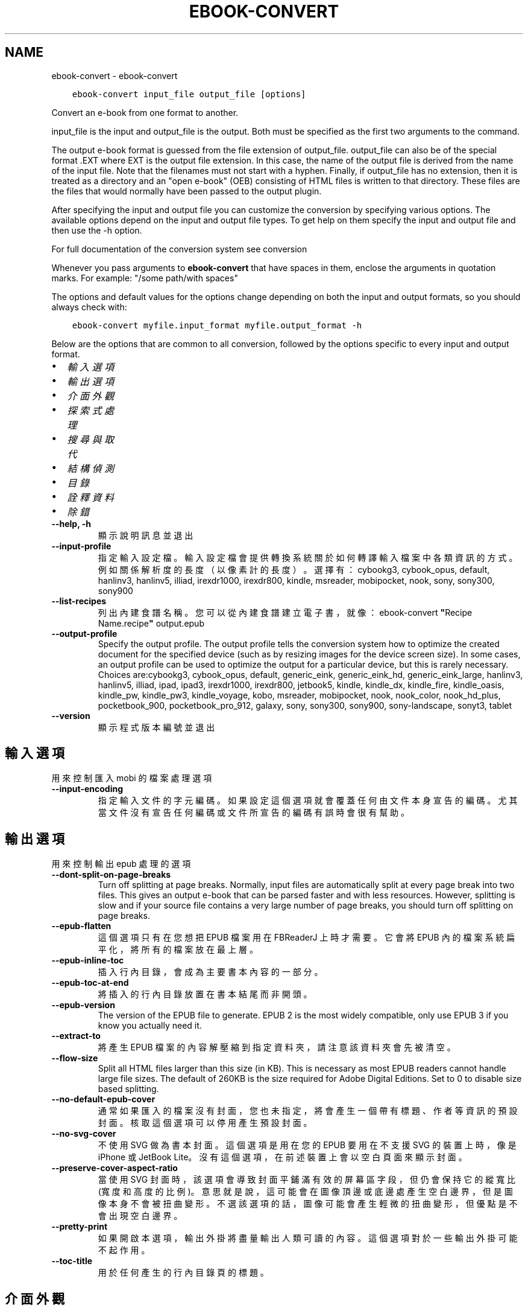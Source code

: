 .\" Man page generated from reStructuredText.
.
.TH "EBOOK-CONVERT" "1" "12月 12, 2020" "5.7.2" "calibre"
.SH NAME
ebook-convert \- ebook-convert
.
.nr rst2man-indent-level 0
.
.de1 rstReportMargin
\\$1 \\n[an-margin]
level \\n[rst2man-indent-level]
level margin: \\n[rst2man-indent\\n[rst2man-indent-level]]
-
\\n[rst2man-indent0]
\\n[rst2man-indent1]
\\n[rst2man-indent2]
..
.de1 INDENT
.\" .rstReportMargin pre:
. RS \\$1
. nr rst2man-indent\\n[rst2man-indent-level] \\n[an-margin]
. nr rst2man-indent-level +1
.\" .rstReportMargin post:
..
.de UNINDENT
. RE
.\" indent \\n[an-margin]
.\" old: \\n[rst2man-indent\\n[rst2man-indent-level]]
.nr rst2man-indent-level -1
.\" new: \\n[rst2man-indent\\n[rst2man-indent-level]]
.in \\n[rst2man-indent\\n[rst2man-indent-level]]u
..
.INDENT 0.0
.INDENT 3.5
.sp
.nf
.ft C
ebook\-convert input_file output_file [options]
.ft P
.fi
.UNINDENT
.UNINDENT
.sp
Convert an e\-book from one format to another.
.sp
input_file is the input and output_file is the output. Both must be specified as the first two arguments to the command.
.sp
The output e\-book format is guessed from the file extension of output_file. output_file can also be of the special format .EXT where EXT is the output file extension. In this case, the name of the output file is derived from the name of the input file. Note that the filenames must not start with a hyphen. Finally, if output_file has no extension, then it is treated as a directory and an "open e\-book" (OEB) consisting of HTML files is written to that directory. These files are the files that would normally have been passed to the output plugin.
.sp
After specifying the input and output file you can customize the conversion by specifying various options. The available options depend on the input and output file types. To get help on them specify the input and output file and then use the \-h option.
.sp
For full documentation of the conversion system see
conversion
.sp
Whenever you pass arguments to \fBebook\-convert\fP that have spaces in them, enclose the arguments in quotation marks. For example: "/some path/with spaces"
.sp
The options and default values for the options change depending on both the
input and output formats, so you should always check with:
.INDENT 0.0
.INDENT 3.5
.sp
.nf
.ft C
ebook\-convert myfile.input_format myfile.output_format \-h
.ft P
.fi
.UNINDENT
.UNINDENT
.sp
Below are the options that are common to all conversion, followed by the
options specific to every input and output format.
.INDENT 0.0
.IP \(bu 2
\fI\%輸入選項\fP
.IP \(bu 2
\fI\%輸出選項\fP
.IP \(bu 2
\fI\%介面外觀\fP
.IP \(bu 2
\fI\%探索式處理\fP
.IP \(bu 2
\fI\%搜尋與取代\fP
.IP \(bu 2
\fI\%結構偵測\fP
.IP \(bu 2
\fI\%目錄\fP
.IP \(bu 2
\fI\%詮釋資料\fP
.IP \(bu 2
\fI\%除錯\fP
.UNINDENT
.INDENT 0.0
.TP
.B \-\-help, \-h
顯示說明訊息並退出
.UNINDENT
.INDENT 0.0
.TP
.B \-\-input\-profile
指定輸入設定檔。輸入設定檔會提供轉換系統關於如何轉譯輸入檔案中各類資訊的方式。例如關係解析度的長度（以像素計的長度）。選擇有：cybookg3, cybook_opus, default, hanlinv3, hanlinv5, illiad, irexdr1000, irexdr800, kindle, msreader, mobipocket, nook, sony, sony300, sony900
.UNINDENT
.INDENT 0.0
.TP
.B \-\-list\-recipes
列出內建食譜名稱。您可以從內建食譜建立電子書，就像：ebook\-convert \fB"\fPRecipe Name.recipe\fB"\fP output.epub
.UNINDENT
.INDENT 0.0
.TP
.B \-\-output\-profile
Specify the output profile. The output profile tells the conversion system how to optimize the created document for the specified device (such as by resizing images for the device screen size). In some cases, an output profile can be used to optimize the output for a particular device, but this is rarely necessary. Choices are:cybookg3, cybook_opus, default, generic_eink, generic_eink_hd, generic_eink_large, hanlinv3, hanlinv5, illiad, ipad, ipad3, irexdr1000, irexdr800, jetbook5, kindle, kindle_dx, kindle_fire, kindle_oasis, kindle_pw, kindle_pw3, kindle_voyage, kobo, msreader, mobipocket, nook, nook_color, nook_hd_plus, pocketbook_900, pocketbook_pro_912, galaxy, sony, sony300, sony900, sony\-landscape, sonyt3, tablet
.UNINDENT
.INDENT 0.0
.TP
.B \-\-version
顯示程式版本編號並退出
.UNINDENT
.SH 輸入選項
.sp
用來控制匯入 mobi 的檔案處理選項
.INDENT 0.0
.TP
.B \-\-input\-encoding
指定輸入文件的字元編碼。如果設定這個選項就會覆蓋任何由文件本身宣告的編碼。尤其當文件沒有宣告任何編碼或文件所宣告的編碼有誤時會很有幫助。
.UNINDENT
.SH 輸出選項
.sp
用來控制輸出 epub 處理的選項
.INDENT 0.0
.TP
.B \-\-dont\-split\-on\-page\-breaks
Turn off splitting at page breaks. Normally, input files are automatically split at every page break into two files. This gives an output e\-book that can be parsed faster and with less resources. However, splitting is slow and if your source file contains a very large number of page breaks, you should turn off splitting on page breaks.
.UNINDENT
.INDENT 0.0
.TP
.B \-\-epub\-flatten
這個選項只有在您想把 EPUB 檔案用在 FBReaderJ 上時才需要。它會將 EPUB 內的檔案系統扁平化，將所有的檔案放在最上層。
.UNINDENT
.INDENT 0.0
.TP
.B \-\-epub\-inline\-toc
插入行內目錄，會成為主要書本內容的一部分。
.UNINDENT
.INDENT 0.0
.TP
.B \-\-epub\-toc\-at\-end
將插入的行內目錄放置在書本結尾而非開頭。
.UNINDENT
.INDENT 0.0
.TP
.B \-\-epub\-version
The version of the EPUB file to generate. EPUB 2 is the most widely compatible, only use EPUB 3 if you know you actually need it.
.UNINDENT
.INDENT 0.0
.TP
.B \-\-extract\-to
將產生 EPUB 檔案的內容解壓縮到指定資料夾，請注意該資料夾會先被清空。
.UNINDENT
.INDENT 0.0
.TP
.B \-\-flow\-size
Split all HTML files larger than this size (in KB). This is necessary as most EPUB readers cannot handle large file sizes. The default of 260KB is the size required for Adobe Digital Editions. Set to 0 to disable size based splitting.
.UNINDENT
.INDENT 0.0
.TP
.B \-\-no\-default\-epub\-cover
通常如果匯入的檔案沒有封面，您也未指定，將會產生一個帶有標題、作者等資訊的預設封面。核取這個選項可以停用產生預設封面。
.UNINDENT
.INDENT 0.0
.TP
.B \-\-no\-svg\-cover
不使用 SVG 做為書本封面。這個選項是用在您的 EPUB 要用在不支援 SVG 的裝置上時，像是 iPhone 或 JetBook Lite。沒有這個選項，在前述裝置上會以空白頁面來顯示封面。
.UNINDENT
.INDENT 0.0
.TP
.B \-\-preserve\-cover\-aspect\-ratio
當使用 SVG 封面時，該選項會導致封面平鋪滿有效的屏幕區字段，但仍會保持它的縱寬比(寬度和高度的比例)。意思就是說，這可能會在圖像頂邊或底邊處產生空白邊界，但是圖像本身不會被扭曲變形。不選該選項的話，圖像可能會產生輕微的扭曲變形，但優點是不會出現空白邊界。
.UNINDENT
.INDENT 0.0
.TP
.B \-\-pretty\-print
如果開啟本選項，輸出外掛將盡量輸出人類可讀的內容。這個選項對於一些輸出外掛可能不起作用。
.UNINDENT
.INDENT 0.0
.TP
.B \-\-toc\-title
用於任何產生的行內目錄頁的標題。
.UNINDENT
.SH 介面外觀
.sp
用來控制介面外觀輸出之選項
.INDENT 0.0
.TP
.B \-\-asciiize
Transliterate Unicode characters to an ASCII representation. Use with care because this will replace Unicode characters with ASCII. For instance it will replace \fB"\fPМихаил Горбачёв\fB"\fP with \fB"\fPMikhail Gorbachiov\fB"\fP\&. Also, note that in cases where there are multiple representations of a character (characters shared by Chinese and Japanese for instance) the representation based on the current calibre interface language will be used.
.UNINDENT
.INDENT 0.0
.TP
.B \-\-base\-font\-size
The base font size in pts. All font sizes in the produced book will be rescaled based on this size. By choosing a larger size you can make the fonts in the output bigger and vice versa. By default, when the value is zero, the base font size is chosen based on the output profile you chose.
.UNINDENT
.INDENT 0.0
.TP
.B \-\-change\-justification
更改文本對齊方式。 使用值\fB"\fPleft\fB"\fP 將轉換資源中所有的文本為左對齊。 (如：未對齊) 使用值\fB"\fPjustify\fB"\fP 將轉換資源中所有的未對齊的文本為對齊。使用值\fB"\fPoriginal\fB"\fP(預設)則不更改源檔案的對齊方式。請注意，僅部分輸出格式支持對齊方式。
.UNINDENT
.INDENT 0.0
.TP
.B \-\-disable\-font\-rescaling
關閉字體縮放功能。
.UNINDENT
.INDENT 0.0
.TP
.B \-\-embed\-all\-fonts
Embed every font that is referenced in the input document but not already embedded. This will search your system for the fonts, and if found, they will be embedded. Embedding will only work if the format you are converting to supports embedded fonts, such as EPUB, AZW3, DOCX or PDF. Please ensure that you have the proper license for embedding the fonts used in this document.
.UNINDENT
.INDENT 0.0
.TP
.B \-\-embed\-font\-family
Embed the specified font family into the book. This specifies the \fB"\fPbase\fB"\fP font used for the book. If the input document specifies its own fonts, they may override this base font. You can use the filter style information option to remove fonts from the input document. Note that font embedding only works with some output formats, principally EPUB, AZW3 and DOCX.
.UNINDENT
.INDENT 0.0
.TP
.B \-\-expand\-css
By default, calibre will use the shorthand form for various CSS properties such as margin, padding, border, etc. This option will cause it to use the full expanded form instead. Note that CSS is always expanded when generating EPUB files with the output profile set to one of the Nook profiles as the Nook cannot handle shorthand CSS.
.UNINDENT
.INDENT 0.0
.TP
.B \-\-extra\-css
CSS 樣式表或原生 CSS 的路徑。這個 CSS 會添加到來源檔案的樣式規則中，因此可以用來覆蓋那些規則。
.UNINDENT
.INDENT 0.0
.TP
.B \-\-filter\-css
以逗號分隔的 CSS 屬性列表，將移除所有 CSS 樣式規則。這是非常有用的，如果存在的一些樣式信息，防止覆蓋您的的設備上的樣式信息。例如：字體系列，顏色，左邊距，右邊距
.UNINDENT
.INDENT 0.0
.TP
.B \-\-font\-size\-mapping
將 CSS 字型名稱映射到字型大小（以 pts 計）。舉例來說您可以設為 12,12,14,16,18,20,22,24。這些設定值的對應會從 xx\-small 到 xx\-large，最後一個大小就會是最大的字型。字型縮放演算法會使用這些大小來適當的縮放字型。預設使用的映射方式是以您所選擇的輸出設定檔為準。
.UNINDENT
.INDENT 0.0
.TP
.B \-\-insert\-blank\-line
在章節之間插入空行. 如果來源檔案不使用章節標記 (<p> 或 <div> 標記) 本選項將不起作用。
.UNINDENT
.INDENT 0.0
.TP
.B \-\-insert\-blank\-line\-size
設定插入的空白列高度 (以 em 計)。在段落之間的高度會是這裡設定的兩倍。
.UNINDENT
.INDENT 0.0
.TP
.B \-\-keep\-ligatures
保留輸入文件中的「印刷連字」。所謂「印刷連字」是指對於ff, fi, fl之類的字母組合的一種特殊的展示方式。大部分閱讀器在使用預設字體時無法支持「印刷連字」，所以常常無法正常顯示。預設情況下，calibre會把「印刷連字」轉換成對應的字母組合。本選項用於選擇保留「印刷連字」。
.UNINDENT
.INDENT 0.0
.TP
.B \-\-line\-height
pt 行高。控制兩行高度距離。僅僅適用於未定義行高的元素。大多數情況下，最小行高值更加有用。預設不進行行高操控。
.UNINDENT
.INDENT 0.0
.TP
.B \-\-linearize\-tables
有些設計不良的檔案會使用表格來控制頁面文字的排版。在轉換這些檔案時常會發生文字超出頁面的問題。這個選項會將表格的內容讀取出來，並重新以直線的方式呈現它。
.UNINDENT
.INDENT 0.0
.TP
.B \-\-margin\-bottom
Set the bottom margin in pts. Default is 5.0. Setting this to less than zero will cause no margin to be set (the margin setting in the original document will be preserved). Note: Page oriented formats such as PDF and DOCX have their own margin settings that take precedence.
.UNINDENT
.INDENT 0.0
.TP
.B \-\-margin\-left
Set the left margin in pts. Default is 5.0. Setting this to less than zero will cause no margin to be set (the margin setting in the original document will be preserved). Note: Page oriented formats such as PDF and DOCX have their own margin settings that take precedence.
.UNINDENT
.INDENT 0.0
.TP
.B \-\-margin\-right
Set the right margin in pts. Default is 5.0. Setting this to less than zero will cause no margin to be set (the margin setting in the original document will be preserved). Note: Page oriented formats such as PDF and DOCX have their own margin settings that take precedence.
.UNINDENT
.INDENT 0.0
.TP
.B \-\-margin\-top
Set the top margin in pts. Default is 5.0. Setting this to less than zero will cause no margin to be set (the margin setting in the original document will be preserved). Note: Page oriented formats such as PDF and DOCX have their own margin settings that take precedence.
.UNINDENT
.INDENT 0.0
.TP
.B \-\-minimum\-line\-height
最小行高，元素字體計算值的百分比。calibre 將保證行中所有元素至少有此高度，無論輸入文件如何定義。設為零即禁用。預設 120%。首選項中也有此設定，請注意。否則可能出現雙倍行高，達 240%。
.UNINDENT
.INDENT 0.0
.TP
.B \-\-remove\-paragraph\-spacing
移除段落之間的空行. 同時設定段落縮進為1.5em. 如果源檔案不使用段落標記 (<p>或者<div>標籤)程序將不執行段落空行移除.
.UNINDENT
.INDENT 0.0
.TP
.B \-\-remove\-paragraph\-spacing\-indent\-size
當 calibre 移除段落間的空白列時，它會自動設定段落縮排，以確保能容易的辨別段落。這個選項控制了縮排的寬度 (以 em 計)。如果您將這個數值設定為負值，則會使用輸入檔案中所指定的縮排，亦即，calibre 不會改變檔案的縮排。
.UNINDENT
.INDENT 0.0
.TP
.B \-\-smarten\-punctuation
Convert plain quotes, dashes and ellipsis to their typographically correct equivalents. For details, see \fI\%https://daringfireball.net/projects/smartypants\fP
.UNINDENT
.INDENT 0.0
.TP
.B \-\-subset\-embedded\-fonts
嵌入所有字體中用到的字。每種嵌入字體縮減到只包含文件中用到的字型。這能減小字體檔案的體積。在嵌入某個特別大的，包含大量未使用字的字體時有用(如中文)。
.UNINDENT
.INDENT 0.0
.TP
.B \-\-transform\-css\-rules
Path to a file containing rules to transform the CSS styles in this book. The easiest way to create such a file is to use the wizard for creating rules in the calibre GUI. Access it in the \fB"\fPLook & feel\->Transform styles\fB"\fP section of the conversion dialog. Once you create the rules, you can use the \fB"\fPExport\fB"\fP button to save them to a file.
.UNINDENT
.INDENT 0.0
.TP
.B \-\-unsmarten\-punctuation
轉換各種形式的引號、破折號和省略號到它們的標準形式。
.UNINDENT
.SH 探索式處理
.sp
使用一般樣式修改文件文字與結構。預設為停用。使用 \-\-enable\-heuristics 啟用。個別動作可以 \-\-disable\-* 選項停用。
.INDENT 0.0
.TP
.B \-\-disable\-dehyphenate
分析整份檔案的連字符。會使用檔案本身做為字典以便判斷連字符應該保留或刪除。
.UNINDENT
.INDENT 0.0
.TP
.B \-\-disable\-delete\-blank\-paragraphs
當每個段落之間存在空白段落時將它們從檔案中移除
.UNINDENT
.INDENT 0.0
.TP
.B \-\-disable\-fix\-indents
將以多個不中斷空白字元組成的縮排轉換為 CSS 縮排。
.UNINDENT
.INDENT 0.0
.TP
.B \-\-disable\-format\-scene\-breaks
對齊左對齊的小節分節符。把多個空白行表示小節分節符取代為水平橫線。
.UNINDENT
.INDENT 0.0
.TP
.B \-\-disable\-italicize\-common\-cases
尋找代表斜體的一般文字和圖案並將它們斜體化。
.UNINDENT
.INDENT 0.0
.TP
.B \-\-disable\-markup\-chapter\-headings
檢測未格式化的章節標題和子標題。把它們從二級標題 (<h2>) 標籤轉換為三級標題 (<h3>) 標籤。這個選項不會創建目錄，但可以與文件結構檢測功能一起使用並創建目錄。
.UNINDENT
.INDENT 0.0
.TP
.B \-\-disable\-renumber\-headings
查找順次出現的<h1>或<h2>標籤。這些標籤被重新編號以防止在章節頭部中間斷開。
.UNINDENT
.INDENT 0.0
.TP
.B \-\-disable\-unwrap\-lines
決定某行是否為段落內的換行時，使用標點符號和其它格式做為線索。
.UNINDENT
.INDENT 0.0
.TP
.B \-\-enable\-heuristics
啟用探索式處理。在需要使用任何探索式處理選項時都必須先啟用這個選項。
.UNINDENT
.INDENT 0.0
.TP
.B \-\-html\-unwrap\-factor
決定一行字元是否能成為一個新的段落的因子，有效值為 0 到 1 之間的小數，預設值是 0.4，即略小於半行的長度。如果文件中只有很少的行需要消除段落內換行，應當減小這個設定值。
.UNINDENT
.INDENT 0.0
.TP
.B \-\-replace\-scene\-breaks
把小節分節符取代為指定的文字。在預設情況下，會使用輸入檔案中的文字。
.UNINDENT
.SH 搜尋與取代
.sp
以使用者定義的形式修改文件文字與結構。
.INDENT 0.0
.TP
.B \-\-search\-replace
Path to a file containing search and replace regular expressions. The file must contain alternating lines of regular expression followed by replacement pattern (which can be an empty line). The regular expression must be in the Python regex syntax and the file must be UTF\-8 encoded.
.UNINDENT
.INDENT 0.0
.TP
.B \-\-sr1\-replace
用來取代以 sr1\-search 找到的文字。
.UNINDENT
.INDENT 0.0
.TP
.B \-\-sr1\-search
要以 sr1\-replace 取代的搜尋模式 ( 規則運算式 )。
.UNINDENT
.INDENT 0.0
.TP
.B \-\-sr2\-replace
用來取代以 sr2\-search 找到的文字。
.UNINDENT
.INDENT 0.0
.TP
.B \-\-sr2\-search
要以 sr2\-replace 取代的搜尋模式 ( 規則運算式 )。
.UNINDENT
.INDENT 0.0
.TP
.B \-\-sr3\-replace
用來取代以 sr3\-search 找到的文字。
.UNINDENT
.INDENT 0.0
.TP
.B \-\-sr3\-search
要以 sr3\-replace 取代的搜尋模式 ( 規則運算式 )。
.UNINDENT
.SH 結構偵測
.sp
控制文件結構的自動偵測。
.INDENT 0.0
.TP
.B \-\-chapter
An XPath expression to detect chapter titles. The default is to consider <h1> or <h2> tags that contain the words \fB"\fPchapter\fB"\fP, \fB"\fPbook\fB"\fP, \fB"\fPsection\fB"\fP, \fB"\fPprologue\fB"\fP, \fB"\fPepilogue\fB"\fP or \fB"\fPpart\fB"\fP as chapter titles as well as any tags that have class=\fB"\fPchapter\fB"\fP\&. The expression used must evaluate to a list of elements. To disable chapter detection, use the expression \fB"\fP/\fB"\fP\&. See the XPath Tutorial in the calibre User Manual for further help on using this feature.
.UNINDENT
.INDENT 0.0
.TP
.B \-\-chapter\-mark
指定如何標記偵測到的章節。「pagebreak」(分頁)會在每個章節前插入分頁符號。「rule」(水平線)會在每個章節前插入水平線。「none」(沒有)會停用章節的標記。「both」(兩者)則會同時加入分頁符號及水平線來標記章節。
.UNINDENT
.INDENT 0.0
.TP
.B \-\-disable\-remove\-fake\-margins
有些文件通過在每一頁上指定左右頁邊距來指定頁面邊框大小。 Calibre 會嘗試檢測並移除這些頁邊距。有時候 Calibre 會錯誤的移除不應該移除的頁邊距，在這種情況下，您可以禁用這項功能。
.UNINDENT
.INDENT 0.0
.TP
.B \-\-insert\-metadata
Insert the book metadata at the start of the book. This is useful if your e\-book reader does not support displaying/searching metadata directly.
.UNINDENT
.INDENT 0.0
.TP
.B \-\-page\-breaks\-before
XPath 運算式。換頁符號要插入在指定元素之前。要停用則使用運算式：/
.UNINDENT
.INDENT 0.0
.TP
.B \-\-prefer\-metadata\-cover
使用從來源檔案中檢測到的封面檔案.
.UNINDENT
.INDENT 0.0
.TP
.B \-\-remove\-first\-image
Remove the first image from the input e\-book. Useful if the input document has a cover image that is not identified as a cover. In this case, if you set a cover in calibre, the output document will end up with two cover images if you do not specify this option.
.UNINDENT
.INDENT 0.0
.TP
.B \-\-start\-reading\-at
An XPath expression to detect the location in the document at which to start reading. Some e\-book reading programs (most prominently the Kindle) use this location as the position at which to open the book. See the XPath tutorial in the calibre User Manual for further help using this feature.
.UNINDENT
.SH 目錄
.sp
控制目錄頁的自動產生過程。預設情況下，如果來源檔案有目錄頁，它會優先使用而不自動產生。
.INDENT 0.0
.TP
.B \-\-duplicate\-links\-in\-toc
在基於輸入文件中的鏈接創建目錄時，允許創建重復項。即在目錄中允許出現名稱重復的項，但它們指向文件中不同的位置。
.UNINDENT
.INDENT 0.0
.TP
.B \-\-level1\-toc
指定應添加到目錄級別1的所有標籤的 XPath 表達式。如果指定此項，它會優先於其他自動檢測形式。可查閱 calibre 使用者手冊中的 XPath 向導。
.UNINDENT
.INDENT 0.0
.TP
.B \-\-level2\-toc
XPath 運算式指定所有標籤應添加在二級目錄表。每個條目加入到一級目錄條目下。請參閱 calibre 使用者手冊中 XPath 教學的例子。
.UNINDENT
.INDENT 0.0
.TP
.B \-\-level3\-toc
XPath 運算式指定所有標籤應添加在三級目錄表。每個條目加入到二級目錄條目下。請參閱 calibre 使用者手冊中 XPath 教學的例子。
.UNINDENT
.INDENT 0.0
.TP
.B \-\-max\-toc\-links
插入目錄頁的連結最大數量。設定為 0 代表停用。預設值：50。只有在偵測到的章節數目少於這個臨界值時才會把連結加入目錄頁中。
.UNINDENT
.INDENT 0.0
.TP
.B \-\-no\-chapters\-in\-toc
不將自動偵測到的章節增加到檔案目錄。
.UNINDENT
.INDENT 0.0
.TP
.B \-\-toc\-filter
將標題符合指定規則運算式的項目自目錄頁中移除。符合的項目以及它們的子項目都會一起被移除。
.UNINDENT
.INDENT 0.0
.TP
.B \-\-toc\-threshold
如果偵測到的章節少於這個數目，就會把連結加到目錄頁中。預設值：6
.UNINDENT
.INDENT 0.0
.TP
.B \-\-use\-auto\-toc
一般而言，如果來源檔案已經有目錄，它會被優先用於自動產生的目錄中。使用這個選項，則會強制使用自動產生的目錄。
.UNINDENT
.SH 詮釋資料
.sp
設定輸出的詮釋資料選項
.INDENT 0.0
.TP
.B \-\-author\-sort
當以作者來排序會用這個字串來排序.
.UNINDENT
.INDENT 0.0
.TP
.B \-\-authors
設定作者。多個作者應以半形＆分隔。
.UNINDENT
.INDENT 0.0
.TP
.B \-\-book\-producer
設定書本的出版商。
.UNINDENT
.INDENT 0.0
.TP
.B \-\-comments
設定電子書本描述。
.UNINDENT
.INDENT 0.0
.TP
.B \-\-cover
設定封面為指定的檔案或 URL
.UNINDENT
.INDENT 0.0
.TP
.B \-\-isbn
設定這本書的 ISBN。
.UNINDENT
.INDENT 0.0
.TP
.B \-\-language
設定語言。
.UNINDENT
.INDENT 0.0
.TP
.B \-\-pubdate
Set the publication date (assumed to be in the local timezone, unless the timezone is explicitly specified)
.UNINDENT
.INDENT 0.0
.TP
.B \-\-publisher
設定電子書本出版商。
.UNINDENT
.INDENT 0.0
.TP
.B \-\-rating
設定評等。應該為從 1 到 5 的數字。
.UNINDENT
.INDENT 0.0
.TP
.B \-\-read\-metadata\-from\-opf, \-\-from\-opf, \-m
從指定的 OPF 檔案讀取詮釋資料。從這個檔案讀取的詮釋資料將會覆蓋原始檔案中的所有詮釋資料。
.UNINDENT
.INDENT 0.0
.TP
.B \-\-series
設定這個電子書所屬的系列。
.UNINDENT
.INDENT 0.0
.TP
.B \-\-series\-index
這個書本在系列裡的索引。
.UNINDENT
.INDENT 0.0
.TP
.B \-\-tags
設定書本的標籤。多個標籤之間請用逗號隔開。
.UNINDENT
.INDENT 0.0
.TP
.B \-\-timestamp
設定書本時刻戳記 (已不在任何地方使用)
.UNINDENT
.INDENT 0.0
.TP
.B \-\-title
設定書名。
.UNINDENT
.INDENT 0.0
.TP
.B \-\-title\-sort
用來排序的書名版本。
.UNINDENT
.SH 除錯
.sp
轉換至偵錯模式的相關選項
.INDENT 0.0
.TP
.B \-\-debug\-pipeline, \-d
將轉換過程管線的各個階段的輸出儲存到指定的目錄。如果您不確定轉換程序的哪個階段發生錯誤時會很有幫助。
.UNINDENT
.INDENT 0.0
.TP
.B \-\-verbose, \-v
Level of verbosity. Specify multiple times for greater verbosity. Specifying it twice will result in full verbosity, once medium verbosity and zero times least verbosity.
.UNINDENT
.SH AUTHOR
Kovid Goyal
.SH COPYRIGHT
Kovid Goyal
.\" Generated by docutils manpage writer.
.
